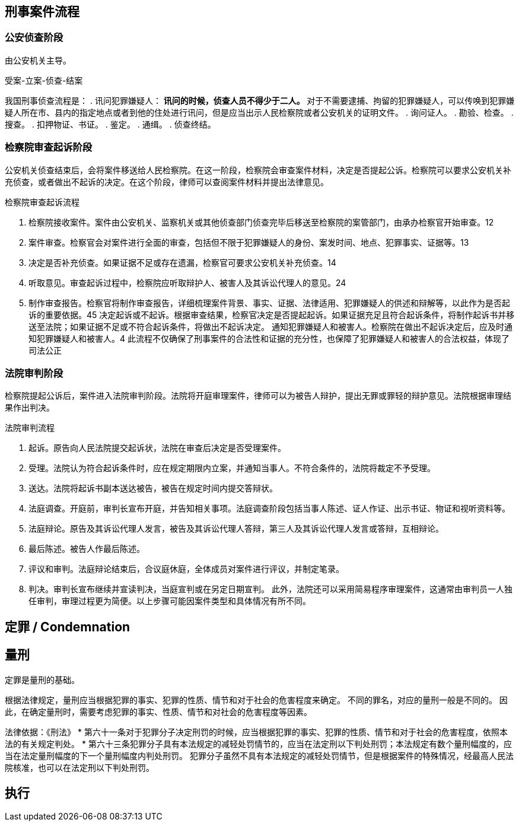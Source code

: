 

## 刑事案件流程

### 公安侦查阶段
由公安机关主导。

受案-立案-侦查-结案

我国刑事侦查流程是：
. 讯问犯罪嫌疑人：
** 讯问的时候，侦查人员不得少于二人。
** 对于不需要逮捕、拘留的犯罪嫌疑人，可以传唤到犯罪嫌疑人所在市、县内的指定地点或者到他的住处进行讯问，但是应当出示人民检察院或者公安机关的证明文件。
. 询问证人。
. 勘验、检查。
. 搜查。
. 扣押物证、书证。
. 鉴定。
. 通缉。
. 侦查终结。

### 检察院审查起诉阶段
公安机关侦查结束后，会将案件移送给人民检察院。在这一阶段，检察院会审查案件材料，决定是否提起公诉。检察院可以要求公安机关补充侦查，或者做出不起诉的决定。在这个阶段，律师可以查阅案件材料并提出法律意见。

检察院审查起诉流程

. 检察院接收案件。案件由公安机关、监察机关或其他侦查部门侦查完毕后移送至检察院的案管部门，由承办检察官开始审查。12
. 案件审查。检察官会对案件进行全面的审查，包括但不限于犯罪嫌疑人的身份、案发时间、地点、犯罪事实、证据等。13
. 决定是否补充侦查。如果证据不足或存在遗漏，检察官可要求公安机关补充侦查。14
. 听取意见。审查起诉过程中，检察院应听取辩护人、被害人及其诉讼代理人的意见。24
. 制作审查报告。检察官将制作审查报告，详细梳理案件背景、事实、证据、法律适用、犯罪嫌疑人的供述和辩解等，以此作为是否起诉的重要依据。45
决定起诉或不起诉。根据审查结果，检察官决定是否提起起诉。如果证据充足且符合起诉条件，将制作起诉书并移送至法院；如果证据不足或不符合起诉条件，将做出不起诉决定。
通知犯罪嫌疑人和被害人。检察院在做出不起诉决定后，应及时通知犯罪嫌疑人和被害人。4
此流程不仅确保了刑事案件的合法性和证据的充分性，也保障了犯罪嫌疑人和被害人的合法权益，体现了司法公正

### 法院审判阶段
检察院提起公诉后，案件进入法院审判阶段。法院将开庭审理案件，律师可以为被告人辩护，提出无罪或罪轻的辩护意见。法院根据审理结果作出判决。

法院审判流程

. 起诉。原告向人民法院提交起诉状，法院在审查后决定是否受理案件。
. 受理。法院认为符合起诉条件时，应在规定期限内立案，并通知当事人。不符合条件的，法院将裁定不予受理。
. 送达。法院将起诉书副本送达被告，被告在规定时间内提交答辩状。
. 法庭调查。开庭前，审判长宣布开庭，并告知相关事项。法庭调查阶段包括当事人陈述、证人作证、出示书证、物证和视听资料等。
. 法庭辩论。原告及其诉讼代理人发言，被告及其诉讼代理人答辩，第三人及其诉讼代理人发言或答辩，互相辩论。
. 最后陈述。被告人作最后陈述。
. 评议和审判。法庭辩论结束后，合议庭休庭，全体成员对案件进行评议，并制定笔录。
. 判决。审判长宣布继续并宣读判决，当庭宣判或在另定日期宣判。
此外，法院还可以采用简易程序审理案件，这通常由审判员一人独任审判，审理过程更为简便。以上步骤可能因案件类型和具体情况有所不同。



## 定罪 / Condemnation
## 量刑
定罪是量刑的基础。

根据法律规定，量刑应当根据犯罪的事实、犯罪的性质、情节和对于社会的危害程度来确定。
不同的罪名，对应的量刑一般是不同的。
因此，在确定量刑时，需要考虑犯罪的事实、性质、情节和对社会的危害程度等因素。

法律依据：《刑法》
* 第六十一条对于犯罪分子决定刑罚的时候，应当根据犯罪的事实、犯罪的性质、情节和对于社会的危害程度，依照本法的有关规定判处。
* 第六十三条犯罪分子具有本法规定的减轻处罚情节的，应当在法定刑以下判处刑罚；本法规定有数个量刑幅度的，应当在法定量刑幅度的下一个量刑幅度内判处刑罚。
  犯罪分子虽然不具有本法规定的减轻处罚情节，但是根据案件的特殊情况，经最高人民法院核准，也可以在法定刑以下判处刑罚。

## 执行
